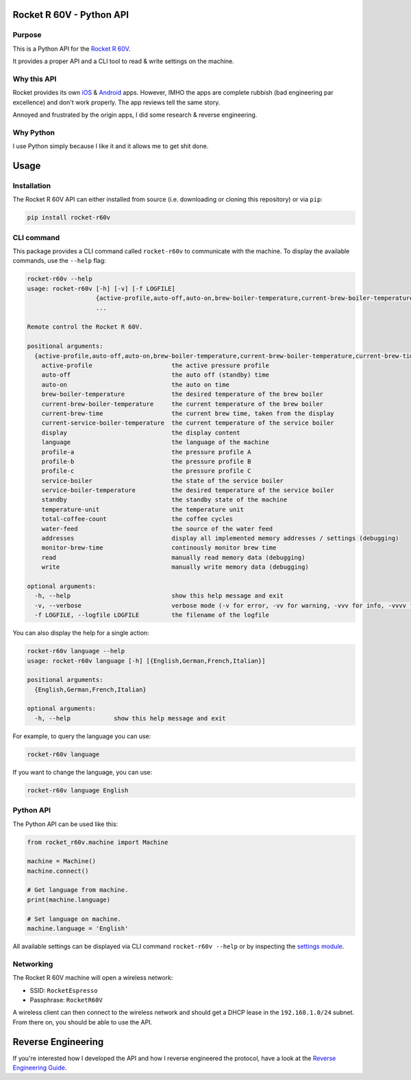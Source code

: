 Rocket R 60V - Python API
=========================

Purpose
-------

This is a Python API for the `Rocket R 60V <https://rocket-espresso.com/r-60v.html>`_.

It provides a proper API and a CLI tool to read & write settings on the machine.

Why this API
------------

Rocket provides its own `iOS <https://apps.apple.com/us/app/rocket-r60v/id1073102815>`_ & `Android <https://play.google.com/store/apps/details?id=com.gicar.Rocket_R60V>`_ apps. However, IMHO the apps are complete rubbish (bad engineering par excellence) and don't work properly. The app reviews tell the same story.

Annoyed and frustrated by the origin apps, I did some research & reverse engineering.

Why Python
----------

I use Python simply because I like it and it allows me to get shit done. 

Usage
=====

Installation
------------

The Rocket R 60V API can either installed from source (i.e. downloading or cloning this repository) or via ``pip``:

.. code-block:: bash

    pip install rocket-r60v

CLI command
-----------

This package provides a CLI command called ``rocket-r60v`` to communicate with the machine.
To display the available commands, use the ``--help`` flag:

.. code-block::

    rocket-r60v --help
    usage: rocket-r60v [-h] [-v] [-f LOGFILE]
                       {active-profile,auto-off,auto-on,brew-boiler-temperature,current-brew-boiler-temperature,current-brew-time,current-service-boiler-temperature,display,language,profile-a,profile-b,profile-c,service-boiler,service-boiler-temperature,standby,temperature-unit,total-coffee-count,water-feed,addresses,monitor-brew-time,read,write}
                       ...

    Remote control the Rocket R 60V.

    positional arguments:
      {active-profile,auto-off,auto-on,brew-boiler-temperature,current-brew-boiler-temperature,current-brew-time,current-service-boiler-temperature,display,language,profile-a,profile-b,profile-c,service-boiler,service-boiler-temperature,standby,temperature-unit,total-coffee-count,water-feed,addresses,monitor-brew-time,read,write}
        active-profile                      the active pressure profile
        auto-off                            the auto off (standby) time
        auto-on                             the auto on time
        brew-boiler-temperature             the desired temperature of the brew boiler
        current-brew-boiler-temperature     the current temperature of the brew boiler
        current-brew-time                   the current brew time, taken from the display
        current-service-boiler-temperature  the current temperature of the service boiler
        display                             the display content
        language                            the language of the machine
        profile-a                           the pressure profile A
        profile-b                           the pressure profile B
        profile-c                           the pressure profile C
        service-boiler                      the state of the service boiler
        service-boiler-temperature          the desired temperature of the service boiler
        standby                             the standby state of the machine
        temperature-unit                    the temperature unit
        total-coffee-count                  the coffee cycles
        water-feed                          the source of the water feed
        addresses                           display all implemented memory addresses / settings (debugging)
        monitor-brew-time                   continously monitor brew time
        read                                manually read memory data (debugging)
        write                               manually write memory data (debugging)

    optional arguments:
      -h, --help                            show this help message and exit
      -v, --verbose                         verbose mode (-v for error, -vv for warning, -vvv for info, -vvvv for debug)
      -f LOGFILE, --logfile LOGFILE         the filename of the logfile

You can also display the help for a single action:

.. code-block::

    rocket-r60v language --help
    usage: rocket-r60v language [-h] [{English,German,French,Italian}]

    positional arguments:
      {English,German,French,Italian}

    optional arguments:
      -h, --help            show this help message and exit


For example, to query the language you can use:

.. code-block:: bash

    rocket-r60v language

If you want to change the language, you can use:

.. code-block:: bash

    rocket-r60v language English

Python API
----------

The Python API can be used like this:

.. code-block:: python

    from rocket_r60v.machine import Machine

    machine = Machine()
    machine.connect()

    # Get language from machine.
    print(machine.language)

    # Set language on machine.
    machine.language = 'English'

All available settings can be displayed via CLI command ``rocket-r60v --help`` or by inspecting the `settings module <rocket_r60v/settings/__init__.py>`_.

Networking
----------

The Rocket R 60V machine will open a wireless network:

- SSID: ``RocketEspresso``
- Passphrase: ``RocketR60V``

A wireless client can then connect to the wireless network and should get a DHCP lease in the ``192.168.1.0/24`` subnet. 
From there on, you should be able to use the API.

Reverse Engineering
===================

If you're interested how I developed the API and how I reverse engineered the protocol, have a look at the `Reverse Engineering Guide <REVERSE_ENGINEERING.rst>`_.

